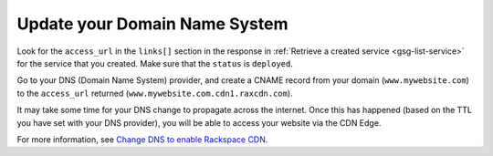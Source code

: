 Update your Domain Name System 
~~~~~~~~~~~~~~~~~~~~~~~~~~~~~~

Look for the ``access_url`` in the ``links[]`` section in the response
in :ref:`Retrieve a created service <gsg-list-service>` for the service that you created. Make sure that the ``status`` is ``deployed``.

Go to your DNS (Domain Name System) provider, and create a CNAME record
from your domain (``www.mywebsite.com``) to the ``access_url`` returned
(``www.mywebsite.com.cdn1.raxcdn.com``).

It may take some time for your DNS change to propagate across the
internet. Once this has happened (based on the TTL you have set with
your DNS provider), you will be able to access your website via the CDN
Edge.

For more information, see `Change DNS to enable Rackspace
CDN <https://www.rackspace.com/knowledge_center/article/change-dns-to-enable-rackspace-cdn>`__.
